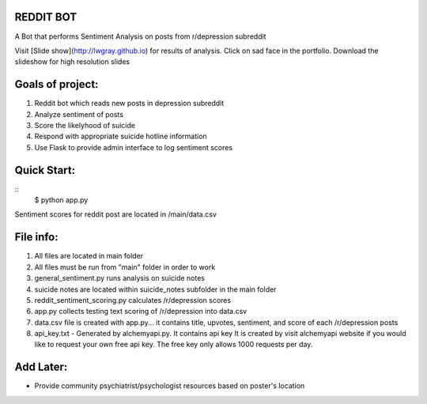 REDDIT BOT
----------
A Bot that performs Sentiment Analysis on posts from r/depression subreddit

Visit [Slide show](http://lwgray.github.io) for results of analysis.  Click on sad face in the portfolio.
Download the slideshow for high resolution slides

.. image:: img/sad3.png
 
Goals of project:
-----------------
1.  Reddit bot which reads new posts in depression subreddit 
2.  Analyze sentiment of posts
3.  Score the likelyhood of suicide
4.  Respond with appropriate suicide hotline information
5.  Use Flask to provide admin interface to log sentiment scores

Quick Start:
------------
::    
    $ python app.py

Sentiment scores for reddit post are located in /main/data.csv

File info:
-----------------
1.  All files are located in main folder
2.  All files must be run from "main" folder in order to work
3.  general_sentiment.py runs analysis on suicide notes
4.  suicide notes are located within suicide_notes subfolder in the main folder 
5.  reddit_sentiment_scoring.py calculates /r/depression scores 
6.  app.py collects testing text scoring of /r/depression into data.csv
7.  data.csv file is created with app.py... it contains title, upvotes, sentiment, and score of each /r/depression posts
8.  api_key.txt - Generated by alchemyapi.py. It contains api key
    It is created by visit alchemyapi website if you would like to request your own free api key. 
    The free key only allows 1000 requests per day.

Add Later:
----------
-  Provide community psychiatrist/psychologist resources based on poster's location
